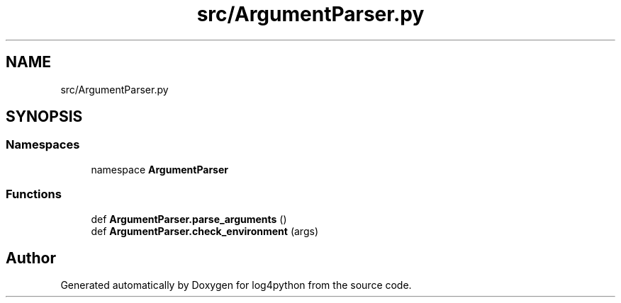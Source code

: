 .TH "src/ArgumentParser.py" 3 "Mon Feb 14 2022" "log4python" \" -*- nroff -*-
.ad l
.nh
.SH NAME
src/ArgumentParser.py
.SH SYNOPSIS
.br
.PP
.SS "Namespaces"

.in +1c
.ti -1c
.RI "namespace \fBArgumentParser\fP"
.br
.in -1c
.SS "Functions"

.in +1c
.ti -1c
.RI "def \fBArgumentParser\&.parse_arguments\fP ()"
.br
.ti -1c
.RI "def \fBArgumentParser\&.check_environment\fP (args)"
.br
.in -1c
.SH "Author"
.PP 
Generated automatically by Doxygen for log4python from the source code\&.
